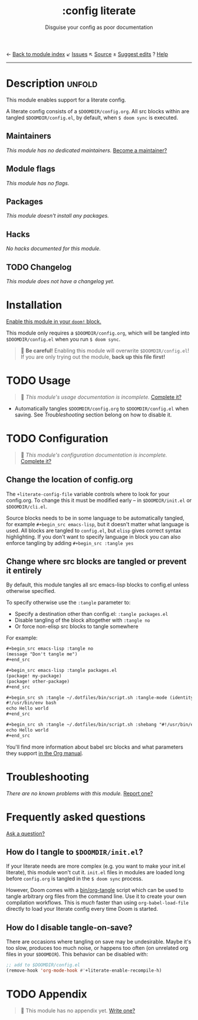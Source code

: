 ← [[doom-module-index:][Back to module index]]               ↙ [[doom-module-issues:::config literate][Issues]]  ↖ [[doom-module-source:config/literate][Source]]  ± [[doom-suggest-edit:][Suggest edits]]  ? [[doom-help-modules:][Help]]
--------------------------------------------------------------------------------
#+TITLE:    :config literate
#+SUBTITLE: Disguise your config as poor documentation
#+CREATED:  May 28, 2020
#+SINCE:    2.0.9

* Description :unfold:
This module enables support for a literate config.

A literate config consists of a =$DOOMDIR/config.org=. All src blocks within are
tangled =$DOOMDIR/config.el=, by default, when ~$ doom sync~ is executed.

** Maintainers
/This module has no dedicated maintainers./ [[doom-contrib-maintainer:][Become a maintainer?]]

** Module flags
/This module has no flags./

** Packages
/This module doesn't install any packages./

** Hacks
/No hacks documented for this module./

** TODO Changelog
# This section will be machine generated. Don't edit it by hand.
/This module does not have a changelog yet./

* Installation
[[id:01cffea4-3329-45e2-a892-95a384ab2338][Enable this module in your ~doom!~ block.]]

This module only requires a =$DOOMDIR/config.org=, which will be tangled into
=$DOOMDIR/config.el= when you run ~$ doom sync~.

#+begin_quote
 🚧 *Be careful!* Enabling this module will overwrite =$DOOMDIR/config.el=! If
    you are only trying out the module, *back up this file first!*
#+end_quote

* TODO Usage
#+begin_quote
 🔨 /This module's usage documentation is incomplete./ [[doom-contrib-module:][Complete it?]]
#+end_quote

- Automatically tangles =$DOOMDIR/config.org= to =$DOOMDIR/config.el= when
  saving. See [[*Troubleshooting][Troubleshooting]] section belong on how to disable it.

* TODO Configuration
#+begin_quote
 🔨 /This module's configuration documentation is incomplete./ [[doom-contrib-module:][Complete it?]]
#+end_quote

** Change the location of config.org
The ~+literate-config-file~ variable controls where to look for your config.org.
To change this it must be modified early -- in =$DOOMDIR/init.el= or
=$DOOMDIR/cli.el=.

Source blocks needs to be in some language to be automatically tangled, for
example ~#+begin_src emacs-lisp~, but it doesn't matter what language is used.
All blocks are tangled to ~config.el~, but ~elisp~ gives correct syntax
highlighting. If you don't want to specify language in block you can also
enforce tangling by adding ~#+begin_src :tangle yes~

** Change where src blocks are tangled or prevent it entirely
By default, this module tangles all src emacs-lisp blocks to config.el unless
otherwise specified.

To specify otherwise use the ~:tangle~ parameter to:
- Specify a destination other than config.el: ~:tangle packages.el~
- Disable tangling of the block altogether with ~:tangle no~
- Or force non-elisp src blocks to tangle somewhere

For example:
#+begin_src org
,#+begin_src emacs-lisp :tangle no
(message "Don't tangle me")
,#+end_src

,#+begin_src emacs-lisp :tangle packages.el
(package! my-package)
(package! other-package)
,#+end_src

,#+begin_src sh :tangle ~/.dotfiles/bin/script.sh :tangle-mode (identity #o755)
#!/usr/bin/env bash
echo Hello world
,#+end_src

,#+begin_src sh :tangle ~/.dotfiles/bin/script.sh :shebang "#!/usr/bin/env bash"
echo Hello world
,#+end_src
#+end_src

You'll find more information about babel src blocks and what parameters they
support [[https://orgmode.org/manual/Working-with-Source-Code.html][in the Org manual]].

* Troubleshooting
/There are no known problems with this module./ [[doom-report:][Report one?]]

* Frequently asked questions
[[doom-suggest-faq:][Ask a question?]]

** How do I tangle to =$DOOMDIR/init.el=?
If your literate needs are more complex (e.g. you want to make your init.el
literate), this module won't cut it. =init.el= files in modules are loaded long
before =config.org= is tangled in the ~$ doom sync~ process.

However, Doom comes with a [[file:../../../bin/org-tangle][bin/org-tangle]] script which can be used to tangle
arbitrary org files from the command line. Use it to create your own compilation
workflows. This is /much/ faster than using ~org-babel-load-file~ directly to
load your literate config every time Doom is started.

** How do I disable tangle-on-save?
There are occasions where tangling on save may be undesirable. Maybe it's too
slow, produces too much noise, or happens too often (on unrelated org files in
your =$DOOMDIR=). This behavior can be disabled with:
#+begin_src emacs-lisp
;; add to $DOOMDIR/config.el
(remove-hook 'org-mode-hook #'+literate-enable-recompile-h)
#+end_src

* TODO Appendix
#+begin_quote
 🔨 This module has no appendix yet. [[doom-contrib-module:][Write one?]]
#+end_quote
